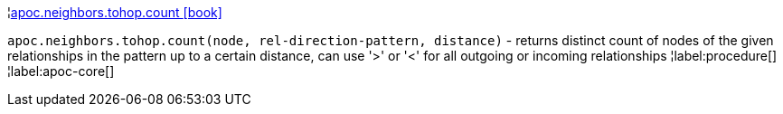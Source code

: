 ¦xref::overview/apoc.neighbors.tohop/apoc.neighbors.tohop.count.adoc[apoc.neighbors.tohop.count icon:book[]] +

`apoc.neighbors.tohop.count(node, rel-direction-pattern, distance)` - returns distinct count of nodes of the given relationships in the pattern up to a certain distance, can use '>' or '<' for all outgoing or incoming relationships
¦label:procedure[]
¦label:apoc-core[]
